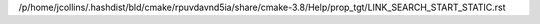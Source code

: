 /p/home/jcollins/.hashdist/bld/cmake/rpuvdavnd5ia/share/cmake-3.8/Help/prop_tgt/LINK_SEARCH_START_STATIC.rst
